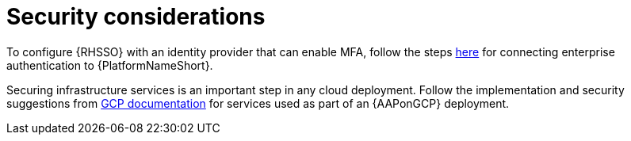 [id="ref-aap-gcp-security-considerations"]

= Security considerations

To configure {RHSSO} with an identity provider that can enable MFA, follow the steps link:https://docs.ansible.com/ansible-tower/latest/html/administration/ent_auth.html[here] for connecting enterprise authentication to {PlatformNameShort}.

Securing infrastructure services is an important step in any cloud deployment. 
Follow the implementation and security suggestions from link:https://cloud.google.com/docs[GCP documentation] for services used as part of an {AAPonGCP} deployment.

